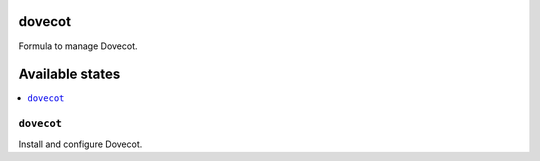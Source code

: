 dovecot
=======

Formula to manage Dovecot.

Available states
================

.. contents::
    :local:

``dovecot``
-----------

Install and configure Dovecot.
